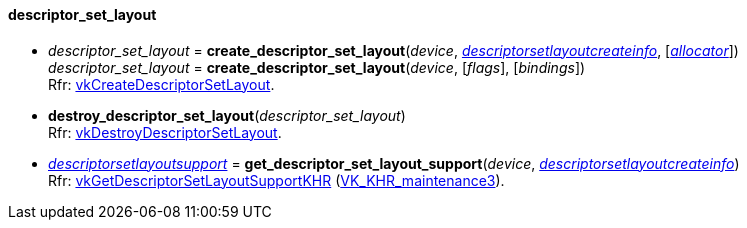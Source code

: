 
[[descriptor_set_layout]]
==== descriptor_set_layout

[[create_descriptor_set_layout]]
* _descriptor_set_layout_ = *create_descriptor_set_layout*(_device_, <<descriptorsetlayoutcreateinfo, _descriptorsetlayoutcreateinfo_>>, [<<allocators, _allocator_>>]) +
_descriptor_set_layout_ = *create_descriptor_set_layout*(_device_, [_flags_], [_bindings_]) +
[small]#Rfr: https://www.khronos.org/registry/vulkan/specs/1.2-extensions/man/html/vkCreateDescriptorSetLayout.html[vkCreateDescriptorSetLayout].#

[[destroy_descriptor_set_layout]]
* *destroy_descriptor_set_layout*(_descriptor_set_layout_) +
[small]#Rfr: https://www.khronos.org/registry/vulkan/specs/1.2-extensions/man/html/vkDestroyDescriptorSetLayout.html[vkDestroyDescriptorSetLayout].#

[[get_descriptor_set_layout_support]]
* <<descriptorsetlayoutsupport, _descriptorsetlayoutsupport_>> = *get_descriptor_set_layout_support*(_device_, <<descriptorsetlayoutcreateinfo, _descriptorsetlayoutcreateinfo_>>) +
[small]#Rfr: https://www.khronos.org/registry/vulkan/specs/1.2-extensions/man/html/vkGetDescriptorSetLayoutSupportKHR.html[vkGetDescriptorSetLayoutSupportKHR] (https://www.khronos.org/registry/vulkan/specs/1.2-extensions/html/vkspec.html#VK_KHR_maintenance3[VK_KHR_maintenance3]).#

